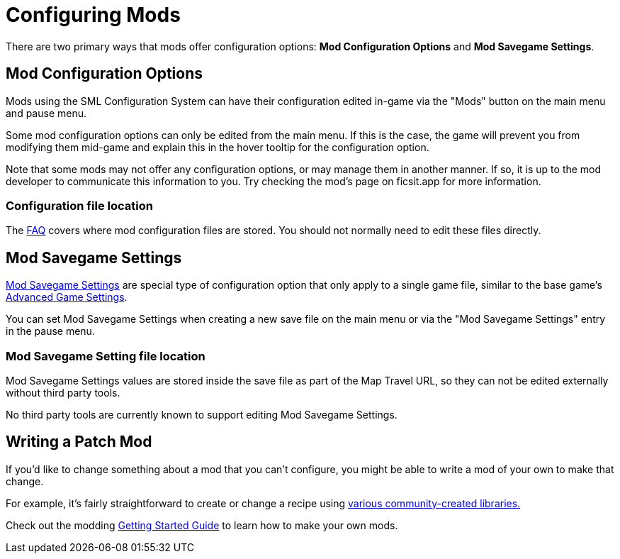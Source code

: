 = Configuring Mods

There are two primary ways that mods offer configuration options:
**Mod Configuration Options** and **Mod Savegame Settings**.

== Mod Configuration Options

Mods using the SML Configuration System can have their configuration edited in-game
via the "Mods" button on the main menu and pause menu.

Some mod configuration options can only be edited from the main menu.
If this is the case,
the game will prevent you from modifying them mid-game
and explain this in the hover tooltip for the configuration option.

Note that some mods may not offer any configuration options,
or may manage them in another manner.
If so, it is up to the mod developer to communicate this information to you.
Try checking the mod's page on ficsit.app for more information.

=== Configuration file location

The xref:faq.adoc#Files_ModConfig[FAQ] covers where mod configuration files are stored.
You should not normally need to edit these files directly.

== Mod Savegame Settings

xref:Development/ModLoader/SessionSettings.adoc[Mod Savegame Settings]
are special type of configuration option that only apply to a single game file,
similar to the base game's https://satisfactory.wiki.gg/wiki/Advanced_Game_Settings[Advanced Game Settings].

You can set Mod Savegame Settings when creating a new save file on the main menu
or via the "Mod Savegame Settings" entry in the pause menu.

=== Mod Savegame Setting file location

Mod Savegame Settings values are stored inside the save file as part of the Map Travel URL,
so they can not be edited externally without third party tools.

No third party tools are currently known to support editing Mod Savegame Settings.

== Writing a Patch Mod

If you'd like to change something about a mod that you can't configure,
you might be able to write a mod of your own to make that change.

For example, it's fairly straightforward to create or change a recipe using
xref:Development/BeginnersGuide/overwriting.adoc#_use_a_library_mod[various community-created libraries.]

Check out the modding xref:Development/BeginnersGuide/index.adoc[Getting Started Guide]
to learn how to make your own mods.
